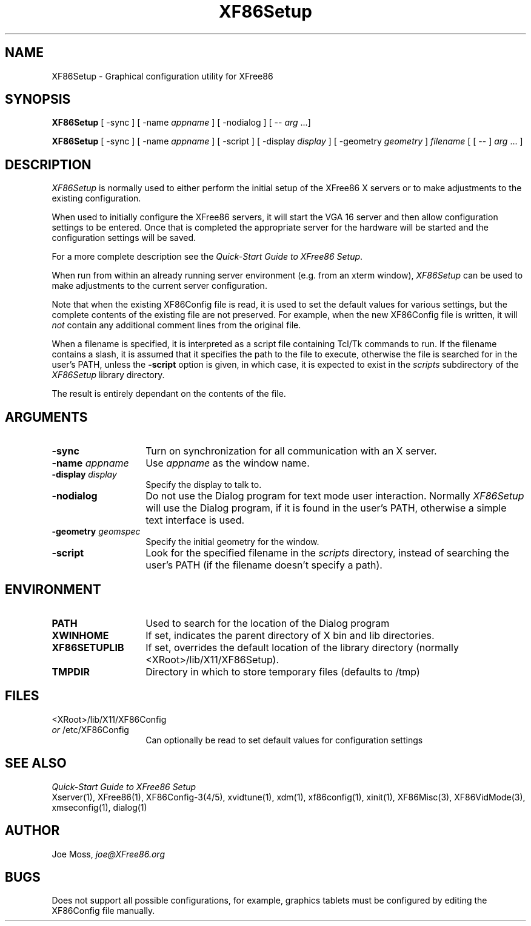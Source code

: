 .\" $XConsortium: XF86Setup.man /main/3 1996/12/09 17:37:49 kaleb $
.\" $XFree86: xc/programs/Xserver/hw/xfree86/XF86Setup/XF86Setup.man,v 3.4.2.4 1999/08/02 08:38:12 hohndel Exp $
.TH XF86Setup 1 "Version 3.3.5"  "XFree86"
.SH NAME
XF86Setup - Graphical configuration utility for XFree86
.SH SYNOPSIS
.B XF86Setup
[ -sync ] [ -name \fIappname\fP ] [ -nodialog ] [ -- \fIarg\fP ...]
.LP
.B XF86Setup
[ -sync ] [ -name \fIappname\fP ] [ -script ]
[ -display \fIdisplay\fP ] [ -geometry \fIgeometry\fP ]
\fIfilename\fP [ [ -- ] \fIarg\fP ... ]
.SH DESCRIPTION
.I XF86Setup
is normally used to either perform the initial setup of the XFree86
X servers or to make adjustments to the existing configuration.
.PP
When used to initially configure the XFree86 servers, it will
start the VGA 16 server and then allow configuration settings to be
entered.  Once that is completed the appropriate server for the
hardware will be started and the configuration settings will be
saved.
.PP
For a more complete description see the \fIQuick-Start Guide to
XFree86 Setup\fP.
.PP
When run from within an already running server environment (e.g.
from an xterm window),
.I XF86Setup
can be used to make adjustments to the current server configuration.
.PP
Note that when the existing XF86Config file is read, it is used to
set the default values for various settings, but the complete contents
of the existing file are not preserved.  For example, when the new
XF86Config file is written, it will \fInot\fP contain any additional
comment lines from the original file.
.PP
When a filename is specified, it is interpreted as a script file
containing Tcl/Tk commands to run.  If the filename contains a slash,
it is assumed that it specifies the path to the file to execute,
otherwise the file is searched for in the user's PATH, unless the
\fB-script\fP option is given, in which case, it is expected to
exist in the \fIscripts\fP subdirectory of the
\fIXF86Setup\fP library directory.
.PP
The result is entirely dependant on the contents of the file.

.SH ARGUMENTS
.TP 14
.B -sync
Turn on synchronization for all communication with an X server.
.TP 14
.BI -name " appname"
Use \fIappname\fP as the window name.
.TP 14
.BI -display " display"
Specify the display to talk to.
.TP 14
.B -nodialog
Do not use the Dialog program for text mode user interaction.
Normally \fIXF86Setup\fP will use the Dialog program, if it is
found in the user's PATH, otherwise a simple text interface is used.
.TP 14
.BI -geometry " geomspec"
Specify the initial geometry for the window.
.TP 14
.BI -script
Look for the specified filename in the \fIscripts\fP directory,
instead of searching the user's PATH (if the filename doesn't
specify a path).
.SH ENVIRONMENT
.TP 14
.B PATH
Used to search for the location of the Dialog program
.TP 14
.B XWINHOME
If set, indicates the parent directory of X bin and lib directories.
.TP 14
.B XF86SETUPLIB
If set, overrides the default location of the library directory
(normally <XRoot>/lib/X11/XF86Setup).
.TP 14
.B TMPDIR
Directory in which to store temporary files (defaults to /tmp)
.SH FILES
<XRoot>/lib/X11/XF86Config
.br
\fIor\fP /etc/XF86Config
.RS 14
Can optionally be read to set default values
for configuration settings
.RE
.SH "SEE ALSO"
\fIQuick-Start Guide to XFree86 Setup\fP
.br
Xserver(1), XFree86(1), XF86Config-3(4/5), xvidtune(1), xdm(1),
xf86config(1), xinit(1), XF86Misc(3), XF86VidMode(3),
xmseconfig(1), dialog(1)
.SH AUTHOR
.PP
Joe Moss, \fIjoe@XFree86.org\fP
.SH BUGS
Does not support all possible configurations, for example,
graphics tablets must be configured by editing the XF86Config
file manually.
